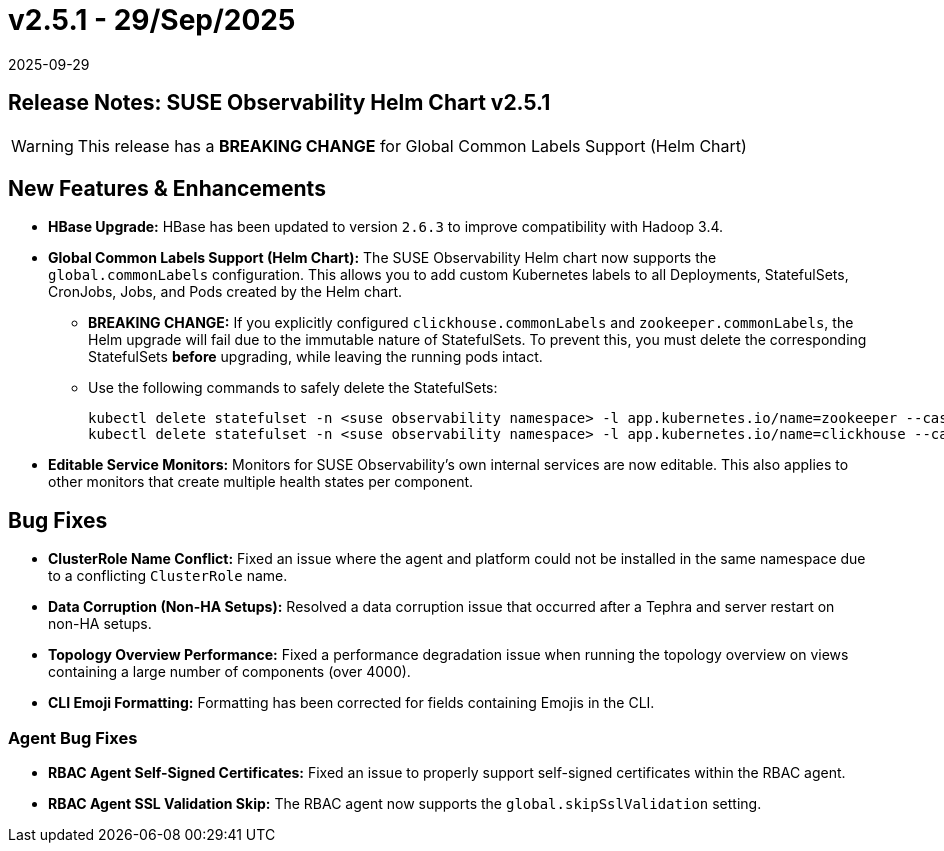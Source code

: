 = v2.5.1 - 29/Sep/2025
:revdate: 2025-09-29
:page-revdate: {revdate}
:description: SUSE Observability Self-hosted

== Release Notes: SUSE Observability Helm Chart v2.5.1

WARNING: This release has a *BREAKING CHANGE* for Global Common Labels Support (Helm Chart)

== New Features & Enhancements

* *HBase Upgrade:* HBase has been updated to version `2.6.3` to improve compatibility with Hadoop 3.4.

* *Global Common Labels Support (Helm Chart):* The SUSE Observability Helm chart now supports the `global.commonLabels` configuration. This allows you to add custom Kubernetes labels to all Deployments, StatefulSets, CronJobs, Jobs, and Pods created by the Helm chart.
** *BREAKING CHANGE:* If you explicitly configured `clickhouse.commonLabels` and `zookeeper.commonLabels`, the Helm upgrade will fail due to the immutable nature of StatefulSets. To prevent this, you must delete the corresponding StatefulSets *before* upgrading, while leaving the running pods intact.
** Use the following commands to safely delete the StatefulSets:
+
[source,bash]
----
kubectl delete statefulset -n <suse observability namespace> -l app.kubernetes.io/name=zookeeper --cascade=orphan
kubectl delete statefulset -n <suse observability namespace> -l app.kubernetes.io/name=clickhouse --cascade=orphan
----

* *Editable Service Monitors:* Monitors for SUSE Observability's own internal services are now editable. This also applies to other monitors that create multiple health states per component.

== Bug Fixes

* *ClusterRole Name Conflict:* Fixed an issue where the agent and platform could not be installed in the same namespace due to a conflicting `ClusterRole` name.
* *Data Corruption (Non-HA Setups):* Resolved a data corruption issue that occurred after a Tephra and server restart on non-HA setups.
* *Topology Overview Performance:* Fixed a performance degradation issue when running the topology overview on views containing a large number of components (over 4000).
* *CLI Emoji Formatting:* Formatting has been corrected for fields containing Emojis in the CLI.

=== Agent Bug Fixes

* *RBAC Agent Self-Signed Certificates:* Fixed an issue to properly support self-signed certificates within the RBAC agent.
* *RBAC Agent SSL Validation Skip:* The RBAC agent now supports the `global.skipSslValidation` setting.